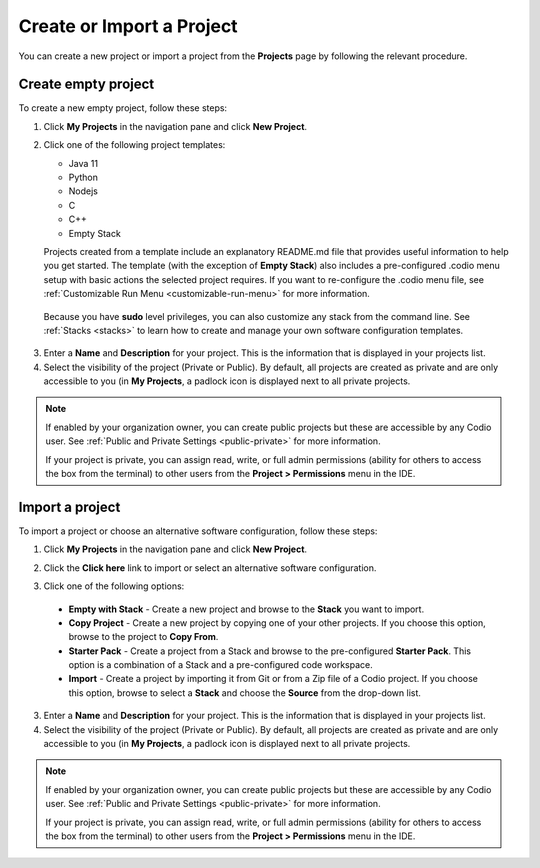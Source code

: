 .. meta::
   :description: Create an empty project or a project from a template, copy an existing project, import a project from Github or from a zip file.

.. _create-import-project:

Create or Import a Project
==========================

You can create a new project or import a project from the **Projects** page by following the relevant procedure.

Create empty project
--------------------

To create a new empty project, follow these steps:

1. Click **My Projects** in the navigation pane and click **New Project**.

   .. image:: /img/project_create.png
      :alt: Create Project

2. Click one of the following project templates:

   - Java 11  
   - Python 
   - Nodejs 
   - C
   - C++
   - Empty Stack 

   Projects created from a template include an explanatory README.md file that provides useful information to help you get started. The template (with the exception of **Empty Stack**) also includes a pre-configured .codio menu setup with basic actions the selected project requires. If you want to re-configure the .codio menu file, see :ref:`Customizable Run Menu <customizable-run-menu>` for more information.

  Because you have **sudo** level privileges, you can also customize any stack from the command line. See :ref:`Stacks <stacks>` to learn how to create and manage your own software configuration templates.

3. Enter a **Name** and **Description** for your project. This is the information that is displayed in your projects list.

4. Select the visibility of the project (Private or Public). By default, all projects are created as private and are only accessible to you (in **My Projects**, a padlock icon is displayed next to all private projects.

.. Note:: If enabled by your organization owner, you can create public projects but these are accessible by any Codio user. See :ref:`Public and Private Settings <public-private>` for more information.

  If your project is private, you can assign read, write, or full admin permissions (ability for others to access the box from the terminal) to other users from the **Project > Permissions** menu in the IDE.

Import a project
----------------

To import a project or choose an alternative software configuration, follow these steps:

1. Click **My Projects** in the navigation pane and click **New Project**.

   .. image:: /img/project_create.png
      :alt: Create Project

2. Click the **Click here** link to import or select an alternative software configuration.

3. Click one of the following options:

  - **Empty with Stack** - Create a new project and browse to the **Stack** you want to import.
  - **Copy Project** - Create a new project by copying one of your other projects. If you choose this option, browse to the project to **Copy From**.
  - **Starter Pack** - Create a project from a Stack and browse to the pre-configured **Starter Pack**. This option is a combination of a Stack and a pre-configured code workspace.
  - **Import** - Create a project by importing it from Git or from a Zip file of a Codio project. If you choose this option, browse to select a **Stack** and choose the **Source** from the drop-down list.

   .. image:: /img/project_create_other.png
     :alt: Import Project

3. Enter a **Name** and **Description** for your project. This is the information that is displayed in your projects list.

4. Select the visibility of the project (Private or Public). By default, all projects are created as private and are only accessible to you (in **My Projects**, a padlock icon is displayed next to all private projects.

.. Note:: If enabled by your organization owner, you can create public projects but these are accessible by any Codio user. See :ref:`Public and Private Settings <public-private>` for more information. 
   
   

  If your project is private, you can assign read, write, or full admin permissions (ability for others to access the box from the terminal) to other users from the **Project > Permissions** menu in the IDE.
